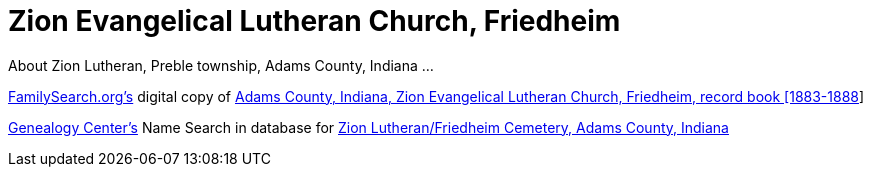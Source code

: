 = Zion Evangelical Lutheran Church, Friedheim
:zion-record-book: https://www.familysearch.org/library/books/records/item/212203-adams-county-indiana-zion-evangelical-lutheran-church-friedheim-record-book-1883-1888
:zion-cemetery-db: https://www.genealogycenter.info/search_adamszionfriedheim.php
About Zion Lutheran, Preble township, Adams County, Indiana ...

//.Home Church of Krückebergs and Weilands who later came to township, Adams Countz, Indiana.
//[#st-cosmos]
//image::{thumbnail-url}[St Cosmos and Damian Church, in Petzen]

link:https://www.familysearch.org[FamilySearch.org's] digital copy of link:{zion-record-book}[Adams County, Indiana, Zion Evangelical Lutheran Church, Friedheim, record book [1883-1888]]

link:https://www.genealogycenter.org[Genealogy Center's] Name Search in database for link:{zion-cemetery-db}[Zion Lutheran/Friedheim Cemetery, Adams County, Indiana]

